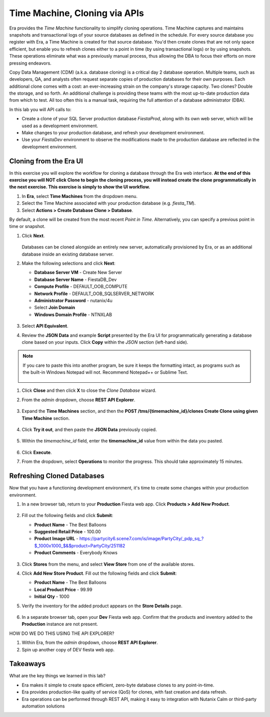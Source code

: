 .. _basic_clone_api:

------------------------------
Time Machine, Cloning via APIs
------------------------------

Era provides the *Time Machine* functionality to simplify cloning operations. Time Machine captures and maintains snapshots and transactional logs of your source databases as defined in the schedule. For every source database you register with Era, a Time Machine is created for that source database. You'd then create clones that are not only space efficient, but enable you to refresh clones either to a point in time (by using transactional logs) or by using snapshots. These operations eliminate what was a previously manual process, thus allowing the DBA to focus their efforts on more pressing endeavors.

Copy Data Management (CDM) (a.k.a. database cloning) is a critical day 2 database operation. Multiple teams, such as developers, QA, and analysts often request separate copies of production databases for their own purposes. Each additional clone comes with a cost: an ever-increasing strain on the company's storage capacity. Two clones? Double the storage, and so forth. An additional challenge is providing these teams with the most up-to-date production data from which to test. All too often this is a manual task, requiring the full attention of a database administrator (DBA).

In this lab you will API calls to:

- Create a clone of your SQL Server production database *FiestaProd*, along with its own web server, which will be used as a development environment.
- Make changes to your production database, and refresh your development environment.
- Use your *FiestaDev* environment to observe the modifications made to the production database are reflected in the development environment.

Cloning from the Era UI
+++++++++++++++++++++++

In this exercise you will explore the workflow for cloning a database through the Era web interface. **At the end of this exercise you will NOT click Clone to begin the cloning process, you will instead create the clone programmatically in the next exercise. This exercise is simply to show the UI workflow.**

#. In **Era**, select **Time Machines** from the dropdown menu.

#. Select the Time Machine associated with your production database (e.g. *fiesta_TM*).

#. Select **Actions > Create Database Clone > Database**.

By default, a clone will be created from the most recent *Point in Time*. Alternatively, you can specify a previous point in time or snapshot.

#. Click **Next**.

   .. figure:: images/1.png

   Databases can be cloned alongside an entirely new server, automatically provisioned by Era, or as an additional database inside an existing database server.

#. Make the following selections and click **Next**:

   - **Database Server VM** - Create New Server
   - **Database Server Name** - FiestaDB_Dev
   - **Compute Profile** - DEFAULT_OOB_COMPUTE
   - **Network Profile** - DEFAULT_OOB_SQLSERVER_NETWORK
   - **Administrator Password** - nutanix/4u
   - Select **Join Domain**
   - **Windows Domain Profile** - NTNXLAB

   .. figure:: images/2.png

#. Select **API Equivalent**.

#. Review the **JSON Data** and example **Script** presented by the Era UI for programmatically generating a database clone based on your inputs. Click **Copy** within the *JSON* section (left-hand side).

.. note:: If you care to paste this into another program, be sure it keeps the formatting intact, as programs such as the built-in Windows Notepad will not. Recommend Notepad++ or Sublime Text.

   .. figure:: images/3.png

#. Click **Close** and then click **X** to close the *Clone Database* wizard.

#. From the *admin* dropdown, choose **REST API Explorer**.

   .. figure:: images/4.png

#. Expand the **Time Machines** section, and then the **POST ​/tms​/{timemachine_id}​/clones Create Clone using given Time Machine** section.

   .. figure:: images/5.png

#. Click **Try it out**, and then paste the **JSON Data** previously copied.

   .. figure:: images/6.png

#. Within the *timemachine_id* field, enter the **timemachine_id** value from within the data you pasted.

   .. figure:: images/7.png

#. Click **Execute**.

#. From the dropdown, select **Operations** to monitor the progress. This should take approximately 15 minutes.

Refreshing Cloned Databases
+++++++++++++++++++++++++++

Now that you have a functioning development environment, it's time to create some changes within your production environment.

#. In a new browser tab, return to your **Production** Fiesta web app. Click **Products > Add New Product**.

   .. figure:: images/16.png

#. Fill out the following fields and click **Submit**:

   - **Product Name** - The Best Balloons
   - **Suggested Retail Price** - 100.00
   - **Product Image URL** - https://partycity6.scene7.com/is/image/PartyCity/_pdp_sq_?$_1000x1000_$&$product=PartyCity/251182
   - **Product Comments** - Everybody Knows

   .. figure:: images/17.png

#. Click **Stores** from the menu, and select **View Store** from one of the available stores.

#. Click **Add New Store Product**. Fill out the following fields and click **Submit**:

   - **Product Name** - The Best Balloons
   - **Local Product Price** - 99.99
   - **Initial Qty** - 1000

#. Verify the inventory for the added product appears on the **Store Details** page.

   .. figure:: images/18.png

#. In a separate browser tab, open your **Dev** Fiesta web app. Confirm that the products and inventory added to the **Production** instance are not present.

HOW DO WE DO THIS USING THE API EXPLORER?

#. Within Era, from the *admin* dropdown, choose **REST API Explorer**.

#. Spin up another copy of DEV fiesta web app.

.. #. **Era > Time Machines**, select the Time Machine that corresponds to your production database. Select **Actions > Log Catch Up > Yes** to ensure the latest database entries have been flushed to disk.
..
..    .. figure:: images/19.png
..
.. #. Monitor the log catch up on the **Operations** page. This should take approximately 1 minute.
..
..    .. figure:: images/20.png
..
.. #. In **Era > Databases > Clones**, select your cloned database and click **Refresh**.
..
..    .. figure:: images/21.png
..
.. #. By default, the database will be refreshed to the most recent **Point in Time**, but you can manually specify a time or individual snapshot. For the purposes of this exercise, use the most recent time. Click **Refresh**.
..
..    .. figure:: images/22.png
..
.. #. Monitor the refresh on the **Operations** page. This should take approximately 4 minutes.
..
.. #. Once the refresh has completed, open your **Dev** Fiesta web app and validate the product and inventory data now matches your production database.
..
..    .. figure:: images/18.png
..
..    With a few mouse clicks, your DBA was able to push current production data to the cloned database. This could be further automated through the Era CLI or APIs.

Takeaways
+++++++++

What are the key things we learned in this lab?

- Era makes it simple to create space efficient, zero-byte database clones to any point-in-time.
- Era provides production-like quality of service (QoS) for clones, with fast creation and data refresh.
- Era operations can be performed through REST API, making it easy to integration with Nutanix Calm or third-party automation solutions
